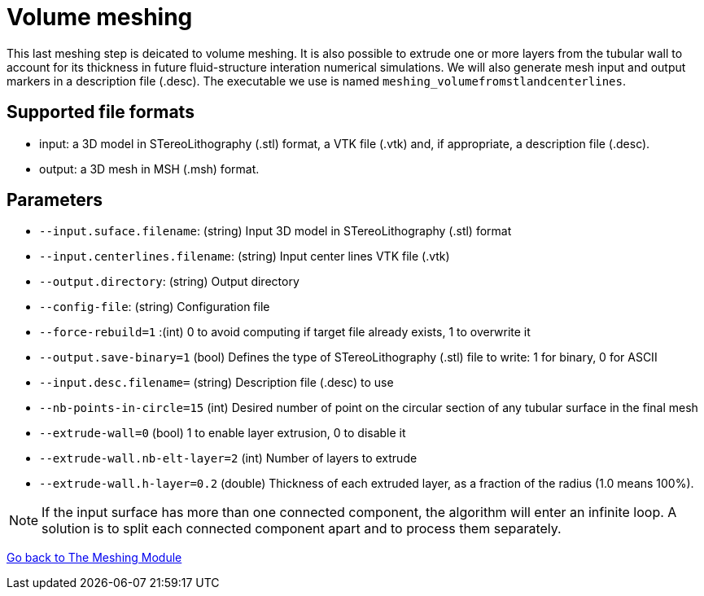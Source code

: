 # Volume meshing

This last meshing step is deicated to volume meshing. It is also possible to extrude one or more layers from the tubular wall to account for its thickness in future fluid-structure interation numerical simulations. We will also generate mesh input and output markers in a description file (.desc). The executable we use is named `meshing_volumefromstlandcenterlines`.


## Supported file formats

- input: a 3D model in STereoLithography (.stl) format, a VTK file (.vtk) and, if appropriate, a description file (.desc).
- output: a 3D mesh in MSH (.msh) format.

## Parameters

- `--input.suface.filename`: (string) Input 3D model in STereoLithography (.stl) format
- `--input.centerlines.filename`: (string) Input center lines VTK file (.vtk)
- `--output.directory`: (string) Output directory
- `--config-file`: (string) Configuration file
- `--force-rebuild=1` :(int) 0 to avoid computing if target file already exists, 1 to overwrite it
- `--output.save-binary=1` (bool) Defines the type of STereoLithography (.stl) file to write: 1 for binary, 0 for ASCII
- `--input.desc.filename=` (string) Description file (.desc) to use
- `--nb-points-in-circle=15` (int) Desired number of point on the circular section of any tubular surface in the final mesh
- `--extrude-wall=0` (bool) 1 to enable layer extrusion, 0 to disable it 
- `--extrude-wall.nb-elt-layer=2` (int) Number of layers to extrude
- `--extrude-wall.h-layer=0.2` (double) Thickness of each extruded layer, as a fraction of the radius (1.0 means 100%).


NOTE: If the input surface has more than one connected component, the algorithm will enter an infinite loop. A solution is to split each connected component apart and to process them separately.








link:Meshing_Module_Description.adoc[Go back to The Meshing Module]